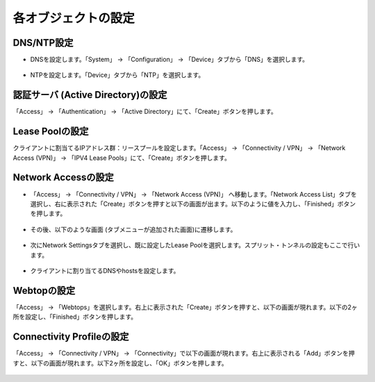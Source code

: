 各オブジェクトの設定
======================================

DNS/NTP設定
----------------------------------------

- DNSを設定します。「System」 → 「Configuration」 → 「Device」タブから「DNS」を選択します。

.. figure:: images/mod8-2-1-1.png
   :scale: 20%
   :align: center

- NTPを設定します。「Device」タブから「NTP」を選択します。

.. figure:: images/mod8-2-1-2.png
   :scale: 20%
   :align: center

認証サーバ (Active Directory)の設定
----------------------------------------

「Access」 → 「Authentication」 → 「Active Directory」にて、「Create」ボタンを押します。

.. figure:: images/mod8-2-2.png
   :scale: 20%
   :align: center

Lease Poolの設定
----------------------------------------

クライアントに割当てるIPアドレス群：リースプールを設定します。「Access」 → 「Connectivity / VPN」 → 「Network Access (VPN)」 → 「IPV4 Lease Pools」にて、「Create」ボタンを押します。

.. figure:: images/mod8-2-3.png
   :scale: 20%
   :align: center

Network Accessの設定
----------------------------------------

- 「Access」 → 「Connectivity / VPN」 → 「Network Access (VPN)」 へ移動します。「Network Access List」タブを選択し、右に表示された「Create」ボタンを押すと以下の画面が出ます。以下のように値を入力し、「Finished」ボタンを押します。

.. figure:: images/mod8-2-4-1.png
   :scale: 20%
   :align: center

- その後、以下のような画面 (タブメニューが追加された画面)に遷移します。

.. figure:: images/mod8-2-4-2.png
   :scale: 20%
   :align: center

- 次にNetwork Settingsタブを選択し、既に設定したLease Poolを選択します。スプリット・トンネルの設定もここで行います。

.. figure:: images/mod8-2-4-3.png
   :scale: 20%
   :align: center

- クライアントに割り当てるDNSやhostsを設定します。

.. figure:: images/mod8-2-4-4.png
   :scale: 20%
   :align: center

Webtopの設定
----------------------------------------

「Access」 → 「Webtops」を選択します。右上に表示された「Create」ボタンを押すと、以下の画面が現れます。以下の2ヶ所を設定し、「Finished」ボタンを押します。

.. figure:: images/mod8-2-5.png
   :scale: 20%
   :align: center

Connectivity Profileの設定
----------------------------------------

「Access」 → 「Connectivity / VPN」 → 「Connectivity」で以下の画面が現れます。右上に表示される「Add」ボタンを押すと、以下の画面が現れます。以下2ヶ所を設定し、「OK」ボタンを押します。

.. figure:: images/mod8-2-6.png
   :scale: 20%
   :align: center





